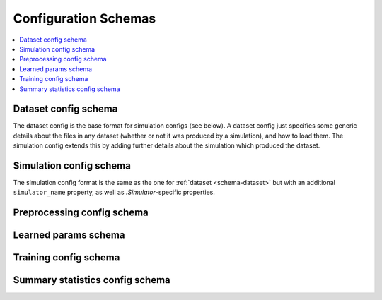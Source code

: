 .. _schemas:

Configuration Schemas
=====================

.. contents::
   :local:


Dataset config schema
---------------------

The dataset config is the base format for simulation configs (see below).  A
dataset config just specifies some generic details about the files in any
dataset (whether or not it was produced by a simulation), and how to load
them.  The simulation config extends this by adding further details about
the simulation which produced the dataset.

.. schema:: ../dnadna/schemas/dataset.yml
   :annotated-example: dnadna.defaults.DEFAULT_DATASET_CONFIG


Simulation config schema
------------------------

The simulation config format is the same as the one for :ref:`dataset
<schema-dataset>` but with an additional ``simulator_name`` property, as
well as `.Simulator`-specific properties.

.. schema:: ../dnadna/schemas/simulation.yml
   :annotated-example: dnadna.examples.one_event.DEFAULT_ONE_EVENT_CONFIG


Preprocessing config schema
---------------------------

.. schema:: ../dnadna/schemas/preprocessing.yml
   :annotated-example: dnadna.defaults.DEFAULT_PREPROCESSING_CONFIG


Learned params schema
---------------------

.. schema:: ../dnadna/schemas/param-set.yml


Training config schema
----------------------

.. schema:: ../dnadna/schemas/training.yml
   :annotated-example: dnadna.defaults.DEFAULT_TRAINING_CONFIG


Summary statistics config schema
--------------------------------

.. schema:: ../dnadna/schemas/summary-statistics.yml
